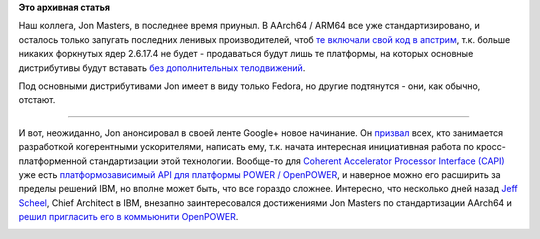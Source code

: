 .. title: Jon Masters решил стандартизировать когерентные ускорители
.. slug: jon-masters-решил-стандартизировать-когерентные-ускорители
.. date: 2015-07-27 12:56:54
.. tags:
.. category:
.. link:
.. description:
.. type: text
.. author: Peter Lemenkov

**Это архивная статья**


Наш коллега, Jon Masters, в последнее время приуныл. В AArch64 / ARM64
все уже стандартизировано, и осталось только запугать последних ленивых
производителей, чтоб `те включали свой код в
апстрим <https://plus.google.com/+JonMasters/posts/d6ftBjNZYj1>`__, т.к.
больше никаких форкнутых ядер 2.6.17.4 не будет - продаваться будут лишь
те платформы, на которых основные дистрибутивы будут вставать `без
дополнительных
телодвижений </content/Фото-дня-простота-установки-fedora-на-chromebook>`__.

Под основными дистрибутивами Jon имеет в виду только Fedora, но другие
подтянутся - они, как обычно, отстают.

|Image and video hosting by TinyPic|

****

И вот, неожиданно, Jon анонсировал в своей ленте Google+ новое
начинание. Он
`призвал <https://plus.google.com/+JonMasters/posts/HoNUDgnxqfF>`__
всех, кто занимается разработкой когерентными ускорителями, написать
ему, т.к. начата интересная инициативная работа по кросс-платформенной
стандартизации этой технологии. Вообще-то для `Coherent Accelerator
Processor Interface
(CAPI) <http://www-304.ibm.com/webapp/set2/sas/f/capi/home.html>`__ уже
есть `платформозависимый API для платформы POWER /
OpenPOWER <https://www.ibm.com/developerworks/community/groups/community/CAPI_Developers_Community>`__,
и наверное можно его расширить за пределы решений IBM, но вполне может
быть, что все гораздо сложнее. Интересно, что несколько дней назад `Jeff
Scheel <https://www.linkedin.com/pub/jeff-scheel/65/9b8/b13>`__, Chief
Architect в IBM, внезапно заинтересовался достижениями Jon Masters по
стандартизации AArch64 и `решил пригласить его в коммьюнити
OpenPOWER <https://plus.google.com/114716897387320255244/posts/NUcSG3p9CYb>`__.

|image1|

.. |Image and video hosting by TinyPic| image:: http://i61.tinypic.com/qo8yrl.jpg
   :target: http://tinypic.com?ref=qo8yrl
.. |image1| image:: http://risovach.ru/upload/2015/01/mem/kiselyov-2014_71655903_orig_.jpg

